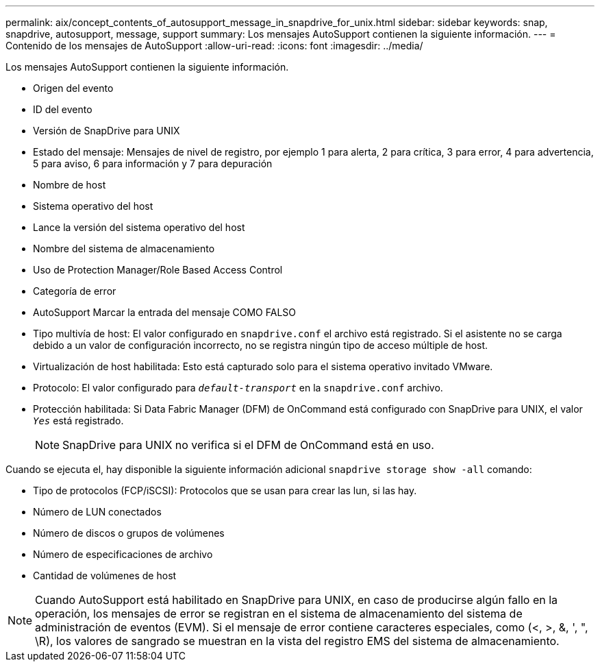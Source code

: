 ---
permalink: aix/concept_contents_of_autosupport_message_in_snapdrive_for_unix.html 
sidebar: sidebar 
keywords: snap, snapdrive, autosupport, message, support 
summary: Los mensajes AutoSupport contienen la siguiente información. 
---
= Contenido de los mensajes de AutoSupport
:allow-uri-read: 
:icons: font
:imagesdir: ../media/


[role="lead"]
Los mensajes AutoSupport contienen la siguiente información.

* Origen del evento
* ID del evento
* Versión de SnapDrive para UNIX
* Estado del mensaje: Mensajes de nivel de registro, por ejemplo 1 para alerta, 2 para crítica, 3 para error, 4 para advertencia, 5 para aviso, 6 para información y 7 para depuración
* Nombre de host
* Sistema operativo del host
* Lance la versión del sistema operativo del host
* Nombre del sistema de almacenamiento
* Uso de Protection Manager/Role Based Access Control
* Categoría de error
* AutoSupport Marcar la entrada del mensaje COMO FALSO
* Tipo multivía de host: El valor configurado en `snapdrive.conf` el archivo está registrado. Si el asistente no se carga debido a un valor de configuración incorrecto, no se registra ningún tipo de acceso múltiple de host.
* Virtualización de host habilitada: Esto está capturado solo para el sistema operativo invitado VMware.
* Protocolo: El valor configurado para `_default-transport_` en la `snapdrive.conf` archivo.
* Protección habilitada: Si Data Fabric Manager (DFM) de OnCommand está configurado con SnapDrive para UNIX, el valor `_Yes_` está registrado.
+

NOTE: SnapDrive para UNIX no verifica si el DFM de OnCommand está en uso.



Cuando se ejecuta el, hay disponible la siguiente información adicional `snapdrive storage show -all` comando:

* Tipo de protocolos (FCP/iSCSI): Protocolos que se usan para crear las lun, si las hay.
* Número de LUN conectados
* Número de discos o grupos de volúmenes
* Número de especificaciones de archivo
* Cantidad de volúmenes de host



NOTE: Cuando AutoSupport está habilitado en SnapDrive para UNIX, en caso de producirse algún fallo en la operación, los mensajes de error se registran en el sistema de almacenamiento del sistema de administración de eventos (EVM). Si el mensaje de error contiene caracteres especiales, como (<, >, &, ', ", \R), los valores de sangrado se muestran en la vista del registro EMS del sistema de almacenamiento.
